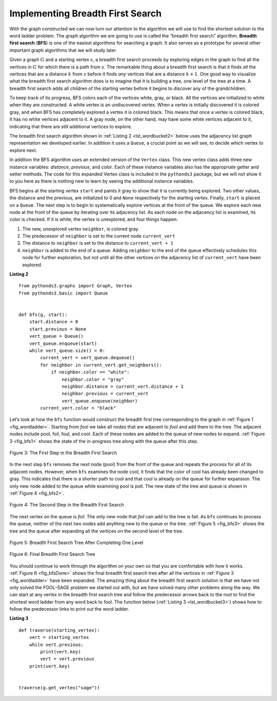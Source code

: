 ..  Copyright (C)  Brad Miller, David Ranum
    This work is licensed under the Creative Commons Attribution-NonCommercial-ShareAlike 4.0 International License. To view a copy of this license, visit http://creativecommons.org/licenses/by-nc-sa/4.0/.


Implementing Breadth First Search
~~~~~~~~~~~~~~~~~~~~~~~~~~~~~~~~~

With the graph constructed we can now turn our attention to the
algorithm we will use to find the shortest solution to the word ladder
problem. The graph algorithm we are going to use is called the “breadth
first search” algorithm. **Breadth first search** (**BFS**) is one of
the easiest algorithms for searching a graph. It also serves as a
prototype for several other important graph algorithms that we will
study later.

Given a graph :math:`G` and a starting vertex :math:`s`, a breadth
first search proceeds by exploring edges in the graph to find all the
vertices in :math:`G` for which there is a path from :math:`s`. The
remarkable thing about a breadth first search is that it finds *all* the
vertices that are a distance :math:`k` from :math:`s` before it
finds *any* vertices that are a distance :math:`k+1`. One good way to
visualize what the breadth first search algorithm does is to imagine
that it is building a tree, one level of the tree at a time. A breadth
first search adds all children of the starting vertex before it begins
to discover any of the grandchildren.

To keep track of its progress, BFS colors each of the vertices white,
gray, or black. All the vertices are initialized to white when they are
constructed. A white vertex is an undiscovered vertex. When a vertex is
initially discovered it is colored gray, and when BFS has completely
explored a vertex it is colored black. This means that once a vertex is
colored black, it has no white vertices adjacent to it. A gray node, on
the other hand, may have some white vertices adjacent to it, indicating
that there are still additional vertices to explore.

The breadth first search algorithm shown in :ref:`Listing 2 <lst_wordbucket2>` below uses the
adjacency list graph representation we developed earlier. In addition it uses a ``Queue``,
a crucial point as we will see, to decide which vertex to explore next.

In addition the BFS algorithm uses an extended version of the ``Vertex``
class. This new vertex class adds three new instance variables:
`distance`, `previous`, and `color`. Each of these instance variables also
has the appropriate getter and setter methods. The code for this
expanded Vertex class is included in the ``pythonds3`` package, but we
will not show it to you here as there is nothing new to learn by seeing
the additional instance variables.

BFS begins at the starting vertex ``start`` and paints it gray to
show that it is currently being explored. Two other values, the distance
and the previous, are initialized to 0 and ``None`` respectively for
the starting vertex. Finally, ``start`` is placed on a ``Queue``. The
next step is to begin to systematically explore vertices at the front of
the queue. We explore each new node at the front of the queue by
iterating over its adjacency list. As each node on the adjacency list is
examined, its color is checked. If it is white, the vertex is unexplored,
and four things happen:

#. The new, unexplored vertex ``neighbor``, is colored gray.

#. The predecessor of ``neighbor`` is set to the current node ``current_vert``

#. The distance to ``neighbor`` is set to the distance to ``current_vert + 1``

#. ``neighbor`` is added to the end of a queue. Adding ``neighbor`` to the end of
   the queue effectively schedules this node for further exploration,
   but not until all the other vertices on the adjacency list of
   ``current_vert`` have been explored.
   
   
.. _lst_wordbucket2:

**Listing 2**

::

    from pythonds3.graphs import Graph, Vertex
    from pythonds3.basic import Queue


    def bfs(g, start):
        start.distance = 0
        start.previous = None
        vert_queue = Queue()
        vert_queue.enqueue(start)
        while vert_queue.size() > 0:
            current_vert = vert_queue.dequeue()
            for neighbor in current_vert.get_neighbors():
                if neighbor.color == "white":
                    neighbor.color = "gray"
                    neighbor.distance = current_vert.distance + 1
                    neighbor.previous = current_vert
                    vert_queue.enqueue(neighbor)
            current_vert.color = "black"

Let’s look at how the ``bfs`` function would construct the breadth first
tree corresponding to the graph in :ref:`Figure 1 <fig_wordladder>`. Starting
from *fool* we take all nodes that are adjacent to *fool* and add them to
the tree. The adjacent nodes include pool, foil, foul, and cool. Each of
these nodes are added to the queue of new nodes to expand.
:ref:`Figure 3 <fig_bfs1>` shows the state of the in-progress tree along with the
queue after this step.

.. _fig_bfs1:

.. figure:: Figures/bfs1.png
   :align: center

   Figure 3: The First Step in the Breadth First Search

In the next step ``bfs`` removes the next node (pool) from the front of
the queue and repeats the process for all of its adjacent nodes.
However, when ``bfs`` examines the node cool, it finds that the color of
cool has already been changed to gray. This indicates that there is a
shorter path to cool and that cool is already on the queue for further
expansion. The only new node added to the queue while examining pool is
poll. The new state of the tree and queue is shown in :ref:`Figure 4 <fig_bfs2>`.

.. _fig_bfs2:

.. figure:: Figures/bfs2.png
   :align: center

   Figure 4: The Second Step in the Breadth First Search



The next vertex on the queue is *foil*. The only new node that *foil* can
add to the tree is fail. As ``bfs`` continues to process the queue,
neither of the next two nodes add anything new to the queue or the tree.
:ref:`Figure 5 <fig_bfs3>` shows the tree and the queue after expanding all the
vertices on the second level of the tree.


.. _fig_bfs3:

.. figure:: Figures/bfs3.png
   :align: center
   
   Figure 5: Breadth First Search Tree After Completing One Level


.. _fig_bfsDone:

.. figure:: Figures/bfsDone.png
   :align: center

   FIgure 6: Final Breadth First Search Tree      


You should continue to work through the algorithm on your own so that
you are comfortable with how it works. :ref:`Figure 6 <fig_bfsDone>` shows the
final breadth first search tree after all the vertices in
:ref:`Figure 3 <fig_wordladder>` have been expanded. The amazing thing about the
breadth first search solution is that we have not only solved the
FOOL–SAGE problem we started out with, but we have solved many other
problems along the way. We can start at any vertex in the breadth first
search tree and follow the predecessor arrows back to the root to find
the shortest word ladder from any word back to fool. The function below (:ref:`Listing 3 <lst_wordbucket3>`) shows how to follow the predecessor links to
print out the word ladder.

.. _lst_wordbucket3:

**Listing 3**

::

    def traverse(starting_vertex):
        vert = starting_vertex
        while vert.previous:
            print(vert.key)
            vert = vert.previous
        print(vert.key)


    traverse(g.get_vertex("sage"))

